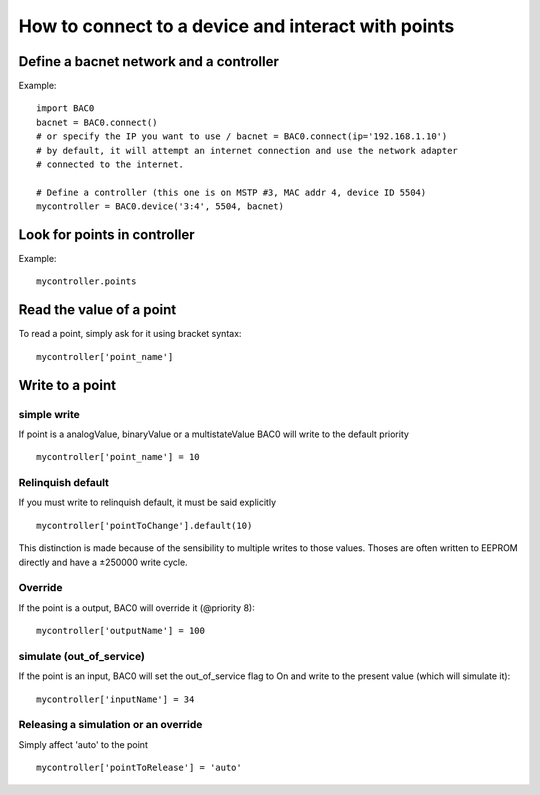 How to connect to a device and interact with points
===================================================
Define a bacnet network and a controller
----------------------------------------
Example::

    import BAC0
    bacnet = BAC0.connect()
    # or specify the IP you want to use / bacnet = BAC0.connect(ip='192.168.1.10')
    # by default, it will attempt an internet connection and use the network adapter
    # connected to the internet.

    # Define a controller (this one is on MSTP #3, MAC addr 4, device ID 5504)    
    mycontroller = BAC0.device('3:4', 5504, bacnet)


Look for points in controller
-----------------------------

Example::

    mycontroller.points

Read the value of a point
--------------------------
To read a point, simply ask for it using bracket syntax::

    mycontroller['point_name']

Write to a point
----------------
simple write
************
If point is a analogValue, binaryValue or a multistateValue BAC0 will write to the default
priority ::

    mycontroller['point_name'] = 10 

Relinquish default
******************
If you must write to relinquish default, it must be said explicitly ::

    mycontroller['pointToChange'].default(10)

This distinction is made because of the sensibility to multiple writes to those values.
Thoses are often written to EEPROM directly and have a ±250000 write cycle.

Override
*********
If the point is a output, BAC0 will override it (@priority 8)::

    mycontroller['outputName'] = 100

simulate (out_of_service)
**************************
If the point is an input, BAC0 will set the out_of_service flag to On and write 
to the present value (which will simulate it)::

    mycontroller['inputName'] = 34

Releasing a simulation or an override
**************************************
Simply affect 'auto' to the point ::

    mycontroller['pointToRelease'] = 'auto'